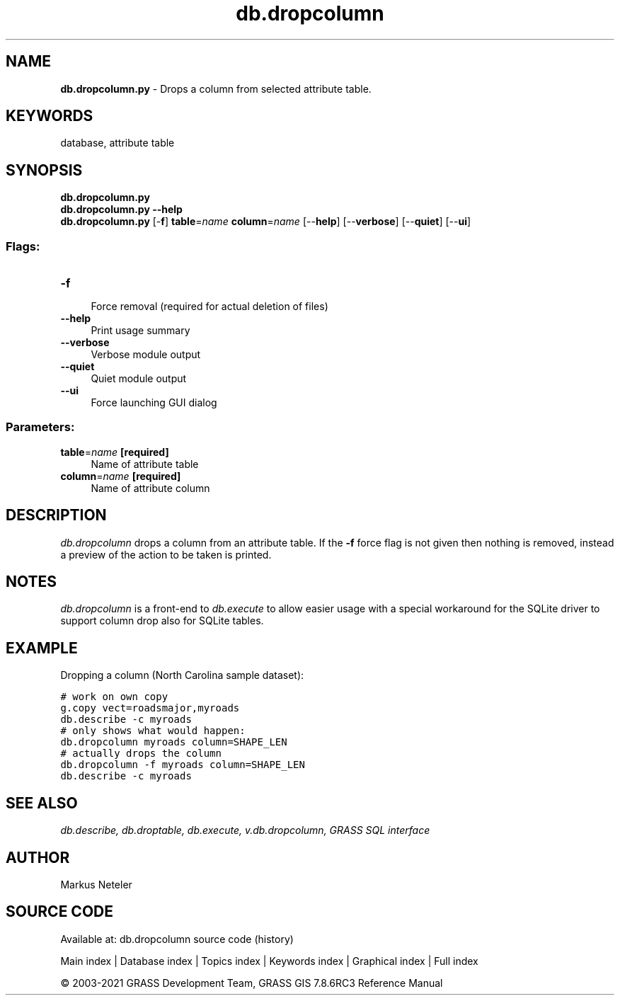 .TH db.dropcolumn 1 "" "GRASS 7.8.6RC3" "GRASS GIS User's Manual"
.SH NAME
\fI\fBdb.dropcolumn.py\fR\fR  \- Drops a column from selected attribute table.
.SH KEYWORDS
database, attribute table
.SH SYNOPSIS
\fBdb.dropcolumn.py\fR
.br
\fBdb.dropcolumn.py \-\-help\fR
.br
\fBdb.dropcolumn.py\fR [\-\fBf\fR] \fBtable\fR=\fIname\fR \fBcolumn\fR=\fIname\fR  [\-\-\fBhelp\fR]  [\-\-\fBverbose\fR]  [\-\-\fBquiet\fR]  [\-\-\fBui\fR]
.SS Flags:
.IP "\fB\-f\fR" 4m
.br
Force removal (required for actual deletion of files)
.IP "\fB\-\-help\fR" 4m
.br
Print usage summary
.IP "\fB\-\-verbose\fR" 4m
.br
Verbose module output
.IP "\fB\-\-quiet\fR" 4m
.br
Quiet module output
.IP "\fB\-\-ui\fR" 4m
.br
Force launching GUI dialog
.SS Parameters:
.IP "\fBtable\fR=\fIname\fR \fB[required]\fR" 4m
.br
Name of attribute table
.IP "\fBcolumn\fR=\fIname\fR \fB[required]\fR" 4m
.br
Name of attribute column
.SH DESCRIPTION
\fIdb.dropcolumn\fR drops a column from an attribute table.
If the \fB\-f\fR force flag is not given then nothing is removed, instead
a preview of the action to be taken is printed.
.SH NOTES
\fIdb.dropcolumn\fR is a front\-end to \fIdb.execute\fR to allow easier
usage with a special workaround for the SQLite driver to support column
drop also for SQLite tables.
.SH EXAMPLE
Dropping a column (North Carolina sample dataset):
.PP
.br
.nf
\fC
# work on own copy
g.copy vect=roadsmajor,myroads
db.describe \-c myroads
# only shows what would happen:
db.dropcolumn myroads column=SHAPE_LEN
# actually drops the column
db.dropcolumn \-f myroads column=SHAPE_LEN
db.describe \-c myroads
\fR
.fi
.SH SEE ALSO
\fI
db.describe,
db.droptable,
db.execute,
v.db.dropcolumn,
GRASS SQL interface
\fR
.SH AUTHOR
Markus Neteler
.SH SOURCE CODE
.PP
Available at: db.dropcolumn source code (history)
.PP
Main index |
Database index |
Topics index |
Keywords index |
Graphical index |
Full index
.PP
© 2003\-2021
GRASS Development Team,
GRASS GIS 7.8.6RC3 Reference Manual
